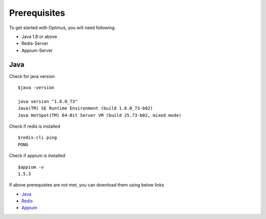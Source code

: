 Prerequisites
=============

To get started with Optimus, you will need following.


* Java 1.8 or above
* Redis-Server
* Appium-Server

Java
++++

Check for java version
::

   $java -version
   
   java version "1.8.0_73"
   Java(TM) SE Runtime Environment (build 1.8.0_73-b02)
   Java HotSpot(TM) 64-Bit Server VM (build 25.73-b02, mixed mode)
   
Check if redis is installed
::
   $redis-cli ping
   PONG
   
Check if appium is installed
::
   $appium -v
   1.5.3

If above prerequistes are not met, you can download them using below links

* `Java <http://www.oracle.com/technetwork/java/javase/downloads/jdk8-downloads-2133151.html>`_
* `Redis <http://redis.io/download>`_
* `Appium <https://www.npmjs.com/package/appium>`_

